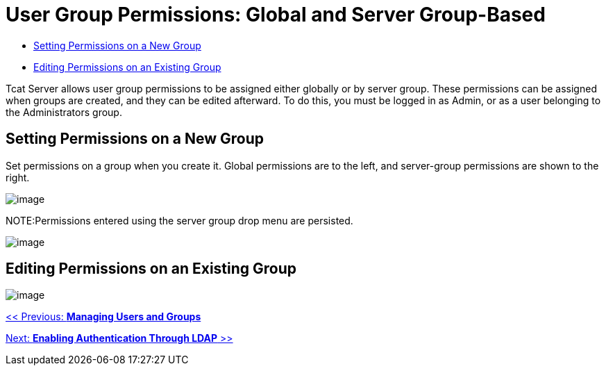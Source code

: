 = User Group Permissions: Global and Server Group-Based

* link:#UserGroupPermissions-SettingPermissionsonaNewGroup[Setting Permissions on a New Group]
* link:#UserGroupPermissions-EditingPermissionsonanExistingGroup[Editing Permissions on an Existing Group]

Tcat Server allows user group permissions to be assigned either globally or by server group. These permissions can be assigned when groups are created, and they can be edited afterward. To do this, you must be logged in as Admin, or as a user belonging to the Administrators group.

== Setting Permissions on a New Group

Set permissions on a group when you create it. Global permissions are to the left, and server-group permissions are shown to the right.

image:/docs/download/attachments/58458236/setpermsnewgroup.png?version=1&modificationDate=1286410778834[image]

NOTE:Permissions entered using the server group drop menu are persisted.

image:/docs/download/attachments/58458236/servergroupselector.png?version=1&modificationDate=1286410778833[image]

== Editing Permissions on an Existing Group

image:/docs/download/attachments/58458236/editexistingperms.png?version=1&modificationDate=1286410778831[image]

link:/docs/display/TCAT/Managing+Users+and+Groups[<< Previous: *Managing Users and Groups*]

link:/docs/display/TCAT/Enabling+Authentication+Through+LDAP[Next: *Enabling Authentication Through LDAP* >>]

